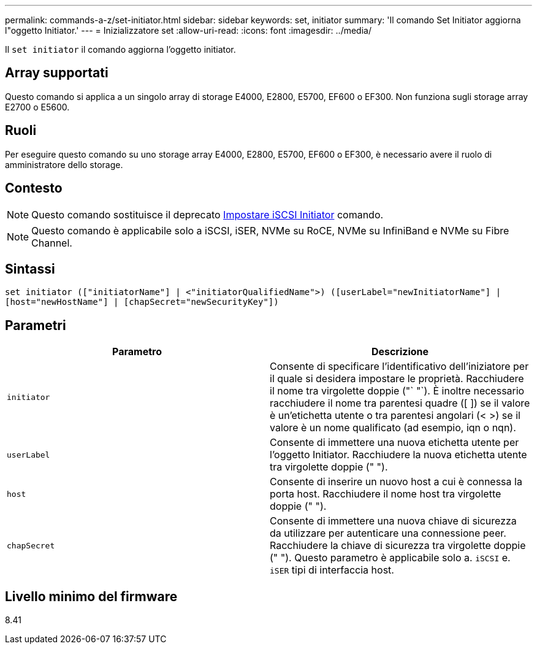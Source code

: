 ---
permalink: commands-a-z/set-initiator.html 
sidebar: sidebar 
keywords: set, initiator 
summary: 'Il comando Set Initiator aggiorna l"oggetto Initiator.' 
---
= Inizializzatore set
:allow-uri-read: 
:icons: font
:imagesdir: ../media/


[role="lead"]
Il `set initiator` il comando aggiorna l'oggetto initiator.



== Array supportati

Questo comando si applica a un singolo array di storage E4000, E2800, E5700, EF600 o EF300. Non funziona sugli storage array E2700 o E5600.



== Ruoli

Per eseguire questo comando su uno storage array E4000, E2800, E5700, EF600 o EF300, è necessario avere il ruolo di amministratore dello storage.



== Contesto

[NOTE]
====
Questo comando sostituisce il deprecato xref:set-iscsiinitiator.adoc[Impostare iSCSI Initiator] comando.

====
[NOTE]
====
Questo comando è applicabile solo a iSCSI, iSER, NVMe su RoCE, NVMe su InfiniBand e NVMe su Fibre Channel.

====


== Sintassi

[source, cli]
----
set initiator (["initiatorName"] | <"initiatorQualifiedName">) ([userLabel="newInitiatorName"] |
[host="newHostName"] | [chapSecret="newSecurityKey"])
----


== Parametri

[cols="2*"]
|===
| Parametro | Descrizione 


 a| 
`initiator`
 a| 
Consente di specificare l'identificativo dell'iniziatore per il quale si desidera impostare le proprietà. Racchiudere il nome tra virgolette doppie ("` "`). È inoltre necessario racchiudere il nome tra parentesi quadre ([ ]) se il valore è un'etichetta utente o tra parentesi angolari (< >) se il valore è un nome qualificato (ad esempio, iqn o nqn).



 a| 
`userLabel`
 a| 
Consente di immettere una nuova etichetta utente per l'oggetto Initiator. Racchiudere la nuova etichetta utente tra virgolette doppie (" ").



 a| 
`host`
 a| 
Consente di inserire un nuovo host a cui è connessa la porta host. Racchiudere il nome host tra virgolette doppie (" ").



 a| 
`chapSecret`
 a| 
Consente di immettere una nuova chiave di sicurezza da utilizzare per autenticare una connessione peer. Racchiudere la chiave di sicurezza tra virgolette doppie (" "). Questo parametro è applicabile solo a. `iSCSI` e. `iSER` tipi di interfaccia host.

|===


== Livello minimo del firmware

8.41
